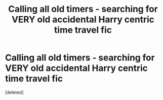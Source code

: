 #+TITLE: Calling all old timers - searching for VERY old accidental Harry centric time travel fic

* Calling all old timers - searching for VERY old accidental Harry centric time travel fic
:PROPERTIES:
:Score: 36
:DateUnix: 1609832347.0
:DateShort: 2021-Jan-05
:FlairText: What's That Fic?
:END:
[deleted]

